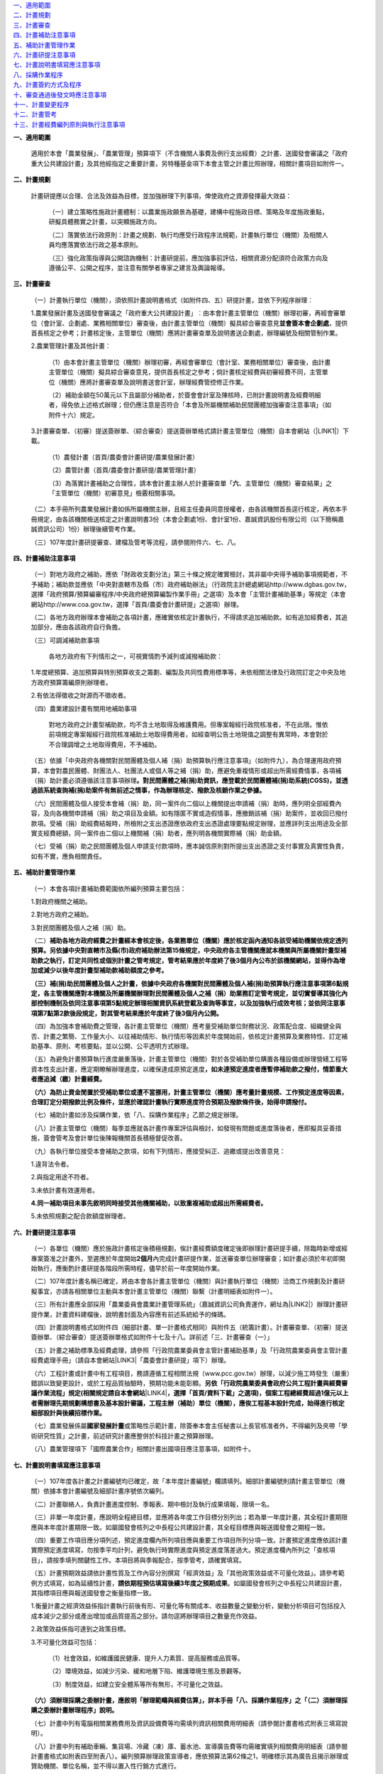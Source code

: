 
..  seealso:: 

    \ |STYLE0|\ 

| `一、適用範圍 <#h2164242e4c6048506f23311549231654>`_
| `二、計畫規劃 <#h2164242e4c6048506f23311549231654>`_
| `三、計畫審查 <#h2164242e4c6048506f23311549231654>`_
| `四、計畫補助注意事項 <#hd7b751276e3b5a272340277219674>`_
| `五、補助計畫管理作業 <#hd7b751276e3b5a272340277219674>`_
| `六、計畫研提注意事項 <#hd7b751276e3b5a272340277219674>`_
| `七、計畫說明書填寫應注意事項 <#h471d1253d751a2c4465794a4e7c5a7c>`_
| `八、採購作業程序 <#h507524361a55b2f195d763e73767f36>`_
| `九、計畫簽約方式及程序 <#h106d6a60386b4471802c17574203f54>`_
| `十、審查通過後發文時應注意事項 <#h2276373c576d1c241659471e414b00>`_
| `十一、計畫變更程序 <#h5c462122702e7cc06763134049d56>`_
| `十二、計畫管考 <#h68017771fa7c85ef23567fe7b5a>`_
| `十三、計畫經費編列原則與執行注意事項 <#h6a54293d7e5e2869d6d657639102828>`_

\ |STYLE1|\ 

    適用於本會「農業發展」、「農業管理」預算項下（不含機關人事費及例行支出經費）之計畫、送國發會審議之「政府重大公共建設計畫」及其他經指定之重要計畫，另特種基金項下本會主管之計畫比照辦理，相關計畫項目如附件一。

\ |STYLE2|\ 

    計畫研提應以合理、合法及效益為目標，並加強辦理下列事項，俾使政府之資源發揮最大效益：

        （一）建立策略性施政計畫體制：以農業施政願景為基礎，建構中程施政目標、策略及年度施政重點，研擬具體務實之計畫，以突顯施政方向。

        （二）落實依法行政原則：計畫之規劃、執行均應受行政程序法規範，計畫執行單位（機關）及相關人員均應落實依法行政之基本原則。

        （三）強化政策指導與公開諮詢機制：計畫研提前，應加強事前評估，相關資源分配須符合政策方向及遵循公平、公開之程序，並注意有關學者專家之建言及輿論報導。

.. code-block:: python
    :linenos:

    (content of code)

        （四）檢討既有方案之執行績效及資源重新配置：對延續性方案或計畫，應依歷年預算執行情形，配合計畫考核及評估結果，檢討執行績效，削減不必要或效益不彰之計畫支出，將資源重新分配予較優先之工作。

        （五）加強計畫督導及管考：各計畫主管單位（機關）應切實主動負起督導考核之責任，加強計畫橫向及縱向之結合及追蹤考核工作，\ |STYLE3|\ 不論計畫類別，如有問題應立即督促執行單位（機關）改進；另應具備危機意識，對負責業務潛在危機儘速規劃模擬，及早研提因應計畫或措施。

        本會除辦理季報管考外，並選項辦理年度一般查證及專案查證（相關規定如附件二），瞭解計畫有無按核定內容執行，是否達成計畫目標；計畫之管制及評核，應切實依據「行政院農業委員會及所屬機關個案計畫管制評核作業要點」（如附件三）辦理。

\ |STYLE4|\ 

        （一）計畫執行單位（機關），須依照計畫說明書格式（如附件四、五）研提計畫，並依下列程序辦理︰

        1.農業發展計畫及送國發會審議之「政府重大公共建設計畫」︰由本會計畫主管單位（機關）辦理初審，再經會審單位（會計室、企劃處、業務相關單位）審查後，由計畫主管單位（機關）擬具綜合審查意見\ |STYLE5|\ ，提供首長核定之參考；計畫核定後，主管單位（機關）應將計畫審查單及說明書送企劃處，辦理編號及相關管制作業。

        2.農業管理計畫及其他計畫︰

            （1）由本會計畫主管單位（機關）辦理初審，再經會審單位（會計室、業務相關單位）審查後，由計畫主管單位（機關）擬具綜合審查意見，提供首長核定之參考；倘計畫核定經費與初審經費不同，主管單位（機關）應將計畫審查單及說明書送會計室，辦理經費管控修正作業。

            （2）補助金額在50萬元以下且屬部分補助者，於簽會會計室及陳核時，已附計畫說明書及經費明細者，得免依上述格式辦理；但仍應注意是否符合「本會及所屬機關補助民間團體加強審查注意事項」（如附件十六）規定。

        3.計畫審查單、（初審）提送簽辦單、（綜合審查）提送簽辦單格式請計畫主管單位（機關）自本會網站（\ |LINK1|\ ）下載。

            （1）農發計畫（首頁/農委會計畫研提/農業發展計畫）

            （2）農管計畫（首頁/農委會計畫研提/農業管理計畫）

            （3）為落實計畫補助之合理性，請本會計畫主辦人於計畫審查單「\ |STYLE6|\ 、主管單位（機關）審查結果」之「主管單位（機關）初審意見」檢覈相關事項。

        （二）本手冊所列農業發展計畫如係所屬機關主辦，且經主任委員同意授權者，由各該機關首長逕行核定，再依本手冊規定，由各該機關檢送核定之計畫說明書3份（本會企劃處1份、會計室1份、嘉誠資訊股份有限公司（以下簡稱嘉誠資訊公司）1份）辦理後續管考作業。

        （三）107年度計畫研提審查、建檔及管考等流程，請參閱附件六、七、八。

\ |STYLE7|\ 

        （一）對地方政府之補助，應依「財政收支劃分法」第三十條之規定確實檢討，其非屬中央得予補助事項規範者，不予補助；補助款並應依「中央對直轄市及縣（市）政府補助辦法」（行政院主計總處網站http://www.dgbas.gov.tw，選擇「政府預算/預算編審程序/中央政府總預算編製作業手冊」之選項）及本會「主管計畫補助基準」等規定（本會網站http://www.coa.gov.tw，選擇「首頁/農委會計畫研提」之選項）辦理。

        （二）各地方政府辦理本會補助之各項計畫，應確實依核定計畫執行，不得請求追加補助款。如有追加經費者，其追加部分，應由各該政府自行負擔。

        （三）可調減補助款事項

            各地方政府有下列情形之一，可視實情酌予減列或減撥補助款：

        1.年度總預算、追加預算與特別預算收支之籌劃、編製及共同性費用標準等，未依相關法律及行政院訂定之中央及地方政府預算籌編原則辦理者。

        2.有依法得徵收之財源而不徵收者。

        （四）農業建設計畫有關用地補助事項

            對地方政府之計畫型補助款，均不含土地取得及維護費用。但專案報經行政院核准者，不在此限。惟依前項規定專案報經行政院核准補助土地取得費用者，如經查明公告土地現值之調整有異常時，本會對於不合理調增之土地取得費用，不予補助。

        （五）依據「中央政府各機關對民間團體及個人補（捐）助預算執行應注意事項」（如附件九），為合理運用政府預算，本會對農民團體、財團法人、社團法人或個人等之補（捐）助，應避免重複情形或超出所需經費情事，各項補（捐）助計畫必須遵循該注意事項辦理\ |STYLE8|\ 

        （六）民間團體及個人接受本會補（捐）助，同一案件向二個以上機關提出申請補（捐）助時，應列明全部經費內容，及向各機關申請補（捐）助之項目及金額。如有隱匿不實或造假情事，應撤銷該補（捐）助案件，並收回已撥付款項。受補（捐）助經費結報時，所檢附之支出憑證應依政府支出憑證處理要點規定辦理，並應詳列支出用途及全部實支經費總額，同一案件由二個以上機關補（捐）助者，應列明各機關實際補（捐）助金額。

        （七）受補（捐）助之民間團體及個人申請支付款項時，應本誠信原則對所提出支出憑證之支付事實及真實性負責，如有不實，應負相關責任。

\ |STYLE9|\ 

        （一）本會各項計畫補助費範圍依所編列預算主要包括：

        1.對政府機關之補助。

        2.對地方政府之補助。

        3.對民間團體及個人之補（捐）助。

        （二）\ |STYLE10|\ 

        \ |STYLE11|\ 

        （四）為加強本會補助費之管理，各計畫主管單位（機關）應考量受補助單位財務狀況、政策配合度、組織健全與否、計畫之繁簡、工作量大小、以往補助情形、執行情形等因素於年度開始前，依核定計畫預算及業務特性、訂定補助基準、原則、考核要點，並以公開、公平透明方式辦理。

        （五）為避免計畫預算執行進度嚴重落後，計畫主管單位（機關）對於各受補助單位購置各種設備或辦理營繕工程等資本性支出計畫，應定期瞭解辦理進度，以確保達成原預定進度\ |STYLE12|\ 

        \ |STYLE13|\ 

        （七）補助計畫如涉及採購作業，依「八、採購作業程序」乙節之規定辦理。

        （八）計畫主管單位（機關）每季並應就各計畫作專案評估與檢討，如發現有問題或進度落後者，應即擬具妥善措施，簽會管考及會計單位後陳報機關首長積極督促改善。

        （九）各執行單位接受本會補助之款項，如有下列情形，應接受糾正、追繳或提出改善意見：

        1.違背法令者。

        2.與指定用途不符者。

        3.未依計畫有效運用者。

        \ |STYLE14|\ 

        5.未依照規劃之配合款額度辦理者。

\ |STYLE15|\ 

        （一）各單位（機關）應於施政計畫核定後積極規劃，俟計畫經費額度確定後即辦理計畫研提手續，除臨時新增或經專案簽准之計畫外，至遲應於年度開始\ |STYLE16|\ 內完成計畫研提作業，並送審查單位辦理審查；如計畫必須於年初即開始執行，應衡酌計畫研提各階段所需時程，儘早於前一年度開始作業。

        （二）107年度計畫名稱已確定，將由本會各計畫主管單位（機關）與計畫執行單位（機關）洽商工作規劃及計畫研擬事宜，亦請各相關單位主動與本會計畫主管單位（機關）聯繫（計畫明細表如附件一）。

        （三）所有計畫應全部採用「農業委員會農業計畫管理系統」（嘉誠資訊公司負責運作，網址為\ |LINK2|\ ）辦理計畫研提作業，計畫資料建檔後，說明書封面及內容應有前述系統給予的條碼。

        （四）計畫說明書格式如附件四（細部計畫、單一計畫格式相同）與附件五（統籌計畫）。計畫審查單、（初審）提送簽辦單、（綜合審查）提送簽辦單格式如附件十七及十八。詳前述「三、計畫審查（一）」

        （五）計畫之補助標準及經費處理，請參照「行政院農業委員會主管計畫補助基準」及「行政院農業委員會主管計畫經費處理手冊」（請自本會網站\ |LINK3|\ 「農委會計畫研提」項下）辦理。

        （六）工程計畫或計畫中有工程項目，務請遵循工程相關法規（www.pcc.gov.tw）辦理，以減少施工時發生（嚴重）錯誤以致變更設計，或於工程品質抽驗時，預期功能未能彰顯。\ |STYLE17|\ \ |LINK4|\ \ |STYLE18|\ 

        （七）農業發展係屬\ |STYLE19|\ 或策略性示範計畫，除簽奉本會主任秘書以上長官核准者外，不得編列及夾帶「學術研究性質」之計畫，前述研究計畫應整併於科技計畫之預算辦理。

        （八）農業管理項下「國際農業合作」相關計畫出國項目應注意事項，如附件十。

\ |STYLE20|\ 

        （一）107年度各計畫之計畫編號均已確定，故「本年度計畫編號」欄請填列。細部計畫編號則請計畫主管單位（機關）依據本會計畫編號及細部計畫序號依次編列。

        （二）計畫聯絡人，負責計畫進度控制、季報表、期中檢討及執行成果填報，限填一名。

        （三）非單一年度計畫，應說明全程總目標，並應將各年度工作目標分別列出；若為單一年度計畫，其全程計畫期限應與本年度計畫期限一致。如屬國發會核列之中長程公共建設計畫，其全程目標應與報送國發會之期程一致。

        （四）重要工作項目應分項列述，預定進度欄內所列項目應與重要工作項目所列分項一致。計畫預定進度應依該計畫實際預定進度填寫，勿按季平均計列，避免執行時實際進度與預定進度落差過大。預定進度欄內所列之「查核項目」，請按季填列關鍵性工作。本項目將與季報配合，按季管考，請確實填寫。

        （五）計畫預期效益請依計畫性質及工作內容分別撰寫「經濟效益」及「其他政策效益或不可量化效益」。請參考範例方式填寫，如為延續性計畫，\ |STYLE21|\ 。如屬國發會核列之中長程公共建設計畫，其指標項目應與報送國發會之衡量指標一致。

        1.衡量計畫之經濟效益係指計畫執行前後有形、可量化等有關成本、收益數量之變動分析，變動分析項目可包括投入成本減少之部分或產出增加或品質提高之部分。請勿逕將辦理項目之數量充作效益。

        2.政策效益係指可達到之政策目標。

        3.不可量化效益可包括：

            （1）社會效益，如維護國民健康、提升人力素質、提高服務或品質等。

            （2）環境效益，如減少污染、緩和地層下陷、維護環境生態及景觀等。

            （3）制度效益，如建立安全體系等所有無形，不可量化之效益。

        \ |STYLE22|\ 

        （七）計畫中列有電腦相關業務費用及資訊設備費等均需填列資訊相關費用明細表（請參閱計畫書格式附表三填寫說明）。

        （八）計畫中列有補助車輛、集貨場、冷藏（凍）庫、蓄水池、宣導廣告費等均需確實填列相關費用明細表（請參閱計畫書格式如附表四至附表八）。編列預算辦理政策宣導者，應依預算法第62條之1，明確標示其為廣告且揭示辦理或贊助機關、單位名稱，並不得以置入性行銷方式進行。

\ |STYLE23|\ 

        （一）\ |STYLE24|\ 計畫屬委辦性質者，其作業依所委辦機關之性質不同，有不需適用採購法及適用採購法之分，說明如下：

        1.委託所屬機關辦理者可使用兩種方式：

            （1）為行政委辦事項者，應依行政指揮、監督權指定辦理，不適用採購法招標、決標及履約管理、驗收等規定。

            （2）得依政府採購法第105條第1項第3款辦理，不適用政府採購法招標、決標之規定，其他各章節如訂約、履約管理、驗收等仍應適用。

        2.委託非所屬之機關辦理：

            （1）委託非所屬政府機關者：

            A.得依政府採購法第105條第1項第3款辦理，不適用政府採購法招標、決標之規定，其他各章如訂約、履約管理、驗收等仍應適用。

            B.屬地方制度法規範之委辦事項者，得逕委託地方自治機關辦理。

            C.因業務上之需要，得依法規將權限之一部分委託不相隸屬之行政機關執行者，依行政程序法第15條辦理。

            \ |STYLE25|\ 

            （2）委託學校、法人或團體：

            A.其委託為政府採購法第7條所稱之工程、財物及勞務採購案件，應依政府採購法規定辦理採購。

            B.依法規將權限之一部分委託民間團體或個人辦理者，依行政程序法第16條辦理。

        （二）\ |STYLE26|\ 

        1.計畫研提格式適用本手冊之規範（如附件四及五），預算細目一節，以「辦理範疇與經費估算」替代，須敘明下列項目：

..  seealso:: 

    (content of See also)

            （1）各項工作（或購置財物）之辦理範疇、規格與數量。除政府採購法第22條規定者外，不得以特殊規格（或條件）限定廠商。

            （2）前述工作（或購置財物）對應之經費估算依據與推估方式。

        2.計畫必須於年初即開始執行者，應衡酌計畫研提及採購各階段所需時程，儘早於前一年度開始準備作業；在計畫研提綜合審查階段，得併附呈核採購之簽（敘明採購辦理方式、法規依據等），簡化計畫核定後需另行請示採購之程序。

        3.計畫經核定後，應依核定內容進行採購，俟評選與議價後，即可進行修正經費額度與補列提送（執行）機關相關資料，再由主辦單位（機關）函送接受委辦廠商（副知嘉誠資訊公司），據以執行計畫及辦理後續管考。

        \ |STYLE27|\ 

        5.有關農業管理計畫，原則回歸政府採購法規定辦理，不需另循計畫程序，但部分委辦性質情況特殊者，由業務單位（機關）按業務需要認定，如須循計畫程序，則依上述程序辦理。

        （三）須辦理採購之補助計畫：補助計畫部分，法人或團體接受本會補助辦理採購，符合補助金額占採購金額半數以上，且在公告金額（100萬元）以上者（須特別注意配合款編列額度之合理性），適用政府採購法之規定；並應受本會之監督，即受補助單位辦理開標、比價、議價、決標及驗收時依規定應受本會監督；並請依據本會訂頒之「行政院農業委員會補助之法人或團體辦理採購作業注意事項」及「政府採購法規定須報上級機關核准核定同意備查事項行政院農業委員會權責一覽表」等規定辦理。

        （四）其他注意事項：

        1.「政府採購法」及其「施行細則」常有修正，有關採購法規及解釋，可由行政院公共工程委員會網站（\ |LINK5|\ ，選擇「政府採購/政府採購法規」之選項），進入參閱或下載相關資料。

        2.委辦計畫及補助計畫需辦理採購程序者，其所需採購招標文件及相關表格文件範例，均須參照公共工程委員會網站（\ |LINK6|\ ，選擇\ |STYLE28|\ 之選項）公布之範本格式辦理。

        \ |STYLE29|\ 

        \ |STYLE30|\ 

\ |STYLE31|\ 

    本會主管計畫屬依政府採購法之委辦性質者，均須簽訂委託契約，合約書參考格式詳前項「八、採購作業程序」第（四）項說明，簽約前並應依政府採購法及其相關規定完成採購作業程序。簽約雙方可依計畫實際需要，經協議後修改條文內容，但修改條文不得與相關法規牴觸。簽約方式及程序如下：

        （一）簽約可依下列方式擇一辦理︰

        1.依個別計畫簽訂合約：以統籌單位（機關）為簽約機關，單位（機關）首長為簽約代表人，統籌計畫主持人為簽約之計畫主持人。

        2.依細部計畫分別簽約：以細部計畫執行單位（機關）為簽約機關，單位（機關）首長為簽約代表人，細部計畫主持人為簽約之計畫主持人。

        3.依執行單位（機關）及協辦（合作）單位（機關）簽約：單位（機關）首長為簽約代表人，執行單位（機關）負責計畫主持人或共同主持人為簽約之計畫主持人。

        4.在個別計畫項下若多項細部計畫屬同一單位（機關）執行者，可合併簽訂1份合約書，單位（機關）首長為簽約代表人，各項細部計畫之主持人為簽約之計畫主持人。

        （二）計畫經本會審核通過後，由本會各主管單位（機關）於通知統籌單位（機關）及執行單位（機關）時，一併檢送本會已用印之\ |STYLE32|\ 

        （三）執行單位（機關）於\ |STYLE33|\ 用印後，自行留存正本1份及副本2份（其中1份送計畫主持人），\ |STYLE34|\ 。

        （四）本會之\ |STYLE35|\ ，正本由主管單位（機關）併同核定之計畫說明書歸檔，\ |STYLE36|\ 。

        （五）未辦妥簽約手續者不予撥款。

\ |STYLE37|\ 

        （一）計畫核定後，由本會計畫主管單位（機關）通知統籌單位（機關），並由本會計畫主管單位（機關）將修正後之計畫說明書函送下列單位（機關）：

        1.統籌及執行單位（機關）（1份，不含計畫審查單、審查單位意見、審查過程之說明等）。

        2.本會企劃處、會計室（各1份，含計畫審查單、所有審查單位審查意見、審查過程之相關說明資料）。

        3.嘉誠資訊公司（1份，含計畫審查單、所有審查單位審查意見、審查過程之相關說明資料）。

        （二）本會補助或委託辦理之計畫，如內容涉及下列各項之一者，審查通過後發文時，請在公文上特別註明︰「須經本會書面同意後，受委託之單位（機關）始能發表」︰

        1.政策研擬建議或可行性之評估計畫。

        2.計畫方案執行績效之評估計畫。

        3.涉及其他機關之績效評估。

        （三）計畫中倘涉及採購部分，須於發文時加註下列文字，以保障廠商異議權益，並便於招標機關及本會採購小組有效處理異議案件：

        1.招標文件須加列：「行政院農業委員會採購稽核小組電話專線：02-23123371，傳真：02-23110304，電子信箱：\ |STYLE38|\ ，聯絡地址：臺北市10014南海路37號。」

        2.招標文件須加列：「各廠商對於招標機關之異議，請同時提出具體事證、招標機關名稱、廠商名稱、地址、電話等，以利辦理」。

\ |STYLE39|\ 

        （一）經核定之計畫，應依核定之內容與項目貫徹執行，如因特殊原因，計畫內容或經費須變更或展期，應由執行單位（機關）敘明理由，循計畫研提程序並按「行政院農業委員會及所屬機關個案計畫管制評核作業要點」（如附件三）規定函送本會，並經本會計畫主管單位（機關）同意，同意函應副知本會委託之計畫建檔管理廠商（嘉誠資訊公司）；\ |STYLE40|\ 。

        （二）申請計畫變更及同意函，內容或附件應詳列計畫名稱、編號及變更事項。經費變更並應註明支領機關之變更金額及科目，\ |STYLE41|\ 

        （三）同一計畫名稱項下之預算，如因特殊因素必須分階段研提計畫者，第二次及後續研提計畫均以「追加計畫」方式辦理，不得辦理計畫變更。

\ |STYLE42|\ 

    計畫管考目的在確實掌握計畫執行情形及進度。計畫主管單位（機關）對計畫之執行進度、績效、經費撥款、運用情形等，應隨時派員負責查核、評估管考、督導，並協助或督促執行單位（機關）立即解決可能遭遇之問題。管考作業如下：

        （一）執行進度填報

        1.嘉誠資訊公司於每季結束當月20日前將計畫執行進度季報表（格式如附件十一）以電子郵件傳送單一或細部計畫執行單位（機關）填報。

        2.填報單位（機關）應於每季結束後次月\ |STYLE43|\ 日前上網（\ |LINK7|\ ）填報執行進度季報表，填報送出後，系統即自動傳送本會計畫負責人、統籌單位（機關）及嘉誠資訊公司。

        3.本會計畫負責人及統籌單位（機關）如對執行進度季報表填報內容有疑義，應請查明後，上網修正資料填報再送出。

        4.嘉誠資訊公司於每季結束後次月10日前彙整細部計畫，傳送各計畫執行進度季報表送本會辦理計畫考核作業之用。

        （二）計畫結束報告

        1.執行單位（機關）應於計畫結束後15日之內，就執行完畢之個別計畫，依照農委會規定之格式填報「計畫結束報告表」（如附件十二）。

        2.嘉誠資訊公司每月5日Email發送結束報告填寫通知予計畫於上月結束之聯絡人，提早通知完成結束報告繳交。

        3.執行單位（機關）應於計畫執行完畢後1個月內提送完整之計畫執行成果報告5份（\ |STYLE44|\ ；成果報告封面格式建議如附件十三）及相關之成果相片（或以數位檔案）送本會計畫主管單位（機關）備查，\ |STYLE45|\ 

        4.執行單位（機關）所提計畫執行成果報告如係統籌計畫之執行成果彙整報告或單一專案計畫執行成果報告，則應請依「政府出版品管理辦法」（\ |LINK8|\ ）規定辦理。

        （三）加強計畫實質考核

        1.擇定項目辦理計畫實地查證（相關規定如附件二）。

        2.為落實政府採購法之工程品質管理規定，本會訂定「主管工程品質抽驗作業要點」與「工程施工查核小組設置暨作業要點」（相關規範如附件十四及十五），辦理主管工程抽驗作業。

        3.本會列管計畫依據「行政院農業委員會及所屬機關個案計畫管制評核作業要點」規定，按管考周期辦理計畫管考作業及年終考評作業（如附件三）。

\ |STYLE46|\ 

    有關「計畫經費編列原則與執行注意事項」部分，本會會計室自97年度起已將相關說明與資料整併至「本會主管計畫經費處理手冊」，因此，關於「補助計畫」或依「行政程序法第十五條、第十六條、\ |STYLE47|\ 」及「政府採購法第一百零五條」辦理之委託計畫，其經費之編列與執行等規定，依「行政院農業委員會主管計畫經費處理手冊」（本會網站http://www.coa.gov.tw，選擇「首頁/農委會計畫研提」之選項）辦理。\ |STYLE48|\ 

.. code-block:: python
    :linenos:

    (content of code)


.. bottom of content


.. |STYLE0| replace:: **一、適用範圍**

.. |STYLE1| replace:: **一、適用範圍**

.. |STYLE2| replace:: **二、計畫規劃**

.. |STYLE3| replace:: **在計畫執行期間，應隨時主動督導查核，以確保計畫執行情形及進度符合計畫核定內容，**

.. |STYLE4| replace:: **三、計畫審查**

.. |STYLE5| replace:: **並會簽本會企劃處**

.. |STYLE6| replace:: **六**

.. |STYLE7| replace:: **四、計畫補助注意事項**

.. |STYLE8| replace:: **。對民間團體之補(捐)助資訊，應登載於民間團體補(捐)助系統(CGSS)，並透過該系統查詢補(捐)助案件有無前述之情事，作為辦理核定、撥款及核銷作業之參據。**

.. |STYLE9| replace:: **五、補助計畫管理作業**

.. |STYLE10| replace:: **補助各地方政府經費之計畫經本會核定後，各業務單位（機關）應於核定函內通知各該受補助機關依規定透列預算。另依據中央對直轄市及縣(市)政府補助辦法第15條規定，中央政府各主管機關應就本機關與所屬機關計畫型補助款之執行，訂定共同性或個別計畫之管考規定，管考結果應於年度終了後3個月內公布於該機關網站，並得作為增加或減少以後年度計畫型補助款補助額度之參考。**

.. |STYLE11| replace:: **（三）補(捐)助民間團體及個人之計畫，依據中央政府各機關對民間團體及個人補(捐)助預算執行應注意事項第6點規定，各主管機關應對本機關及所屬機關辦理對民間團體及個人之補（捐）助業務訂定管考規定，並切實督導其強化內部控制機制及依同注意事項第5點規定辦理相關資訊系統登載及查詢等事宜，以及加強執行成效考核；並依同注意事項第7點第2款後段規定，對其管考結果應於年度終了後3個月內公開。**

.. |STYLE12| replace:: **，如未達預定進度者應暫停補助款之撥付，情節重大者應追減（繳）計畫經費。**

.. |STYLE13| replace:: **（六）為防止資金閒置於受補助單位或遭不當挪用，計畫主管單位（機關）應考量計畫規模、工作預定進度等因素，合理訂定分期撥款比例及條件，並應於確認計畫執行實際進度符合預期及撥款條件後，始得申請撥付。**

.. |STYLE14| replace:: **4.同一補助項目未事先敘明同時接受其他機關補助，以致重複補助或超出所需經費者。**

.. |STYLE15| replace:: **六、計畫研提注意事項**

.. |STYLE16| replace:: **2個月**

.. |STYLE17| replace:: **另依「行政院農業委員會政府公共工程計畫與經費審議作業流程」規定(相關規定請自本會網站**

.. |STYLE18| replace:: **，選擇「首頁/資料下載」之選項)，個案工程總經費超過1億元以上者需辦理先期規劃構想書及基本設計審議，工程主辦（補助）單位（機關），應俟工程基本設計完成，始得進行核定細部設計與後續招標作業。**

.. |STYLE19| replace:: **國家發展計畫**

.. |STYLE20| replace:: **七、計畫說明書填寫應注意事項**

.. |STYLE21| replace:: **請依期程預估填寫後續3年度之預期成果**

.. |STYLE22| replace:: **（六）須辦理採購之委辦計畫，應敘明「辦理範疇與經費估算」，詳本手冊「八、採購作業程序」之「（二）須辦理採購之委辦計畫辦理程序」說明。**

.. |STYLE23| replace:: **八、採購作業程序**

.. |STYLE24| replace:: **委辦計畫之分類：**

.. |STYLE25| replace:: **D.執行職務時，有行政程序法第19條所列情形者，得向無隸屬關係之其他機關請求協助，並依規定辦理。**

.. |STYLE26| replace:: **須辦理採購之委辦計畫辦理程序：**

.. |STYLE27| replace:: **4.上述經研提、審查與核定之計畫（正本應保留3年備查），原列各項工作（設備）之規格與數量不得更改或刪除，惟廠商所提企劃案增列者（或規格較高著），不在此限。**

.. |STYLE28| replace:: **「政府採購/政府採購法規/招標相關文件及表格」**

.. |STYLE29| replace:: **3.本會秘書室另製作各項採購標準作業流程說明暨其流程圖、本會採購簽辦文件及各項表單資料，請自本會辦公室電子化管理系統公布欄之「採購」選項下載。（或電洽本會秘書室辦理採購業務同仁）**

.. |STYLE30| replace:: **4.委辦計畫及補助計畫需辦理採購製作契約條款者，本會資訊中心另製作有關資安、個資保護條款，相關文件及各項表單資料，請至本會辦公室電子化管理系統「資安文件」專區下載。**

.. |STYLE31| replace:: **九、計畫簽約方式及程序**

.. |STYLE32| replace:: **合約書7份，其中2份為正本，5份為副本。**

.. |STYLE33| replace:: **7份合約書**

.. |STYLE34| replace:: **另4份連同第一次撥款收據逕寄本會主管單位（機關）**

.. |STYLE35| replace:: **4份合約書**

.. |STYLE36| replace:: **另3份副本分由主管單位（機關）、採購單位及會計單位留存**

.. |STYLE37| replace:: **十、審查通過後發文時應注意事項**

.. |STYLE38| replace:: **lyc@mail.coa.gov.tw**

.. |STYLE39| replace:: **十一、計畫變更程序**

.. |STYLE40| replace:: **另計畫變更經同意後，執行單位（機關）及計畫主管單位（機關）應至本會農業計畫管理系統辦理線上計畫變更及審查作業**

.. |STYLE41| replace:: **如為人事費變更，應註明單位、職稱及姓名、支領金額、支領月數、年終月數等資訊，以利變更人事費用明細表。**

.. |STYLE42| replace:: **十二、計畫管考**

.. |STYLE43| replace:: **5**

.. |STYLE44| replace:: **成果報告得視需求，改以數位檔案提送**

.. |STYLE45| replace:: **計畫主管單位（機關）應檢視執行成果與核定計畫內容、工作項目及預期效益是否相符，以利掌握各項計畫執行成果、作為未來評估參考，或供各類查核（驗）之用；執行成果倘有與計畫指定用途不符，或未依計畫有效運用等情事，得視情節輕重對執行單位（機關）予以適當之處置。（請各計畫主辦人確實辦理）**

.. |STYLE46| replace:: **十三、計畫經費編列原則與執行注意事項**

.. |STYLE47| replace:: **第十九條**

.. |STYLE48| replace:: **至計畫經費內容涉及非會計專業規定、實質或技術事項部分，則由計畫主管單位（機關）負責審查。**


.. |LINK1| raw:: html

    <a href="http://www.coa.gov.tw" target="_blank">http://www.coa.gov.tw</a>

.. |LINK2| raw:: html

    <a href="http://apmi.asic.gov.tw" target="_blank">http://project.coa.gov.tw</a>

.. |LINK3| raw:: html

    <a href="http://www.coa.gov.tw" target="_blank">www.coa.gov.tw</a>

.. |LINK4| raw:: html

    <a href="http://www.coa.gov.tw" target="_blank">www.coa.gov.tw</a>

.. |LINK5| raw:: html

    <a href="http://www.pcc.gov.tw/" target="_blank">http://www.pcc.gov.tw/</a>

.. |LINK6| raw:: html

    <a href="http://www.pcc.gov.tw/" target="_blank">http://www.pcc.gov.tw/</a>

.. |LINK7| raw:: html

    <a href="http://apmi.asic.gov.tw/" target="_blank">http://project.coa.gov.tw/</a>

.. |LINK8| raw:: html

    <a href="http://law.moj.gov.tw/Scripts/NewsDetail.asp?no=1A0030054" target="_blank">http://law.moj.gov.tw/Scripts/NewsDetail.asp?no=1A0030054</a>

